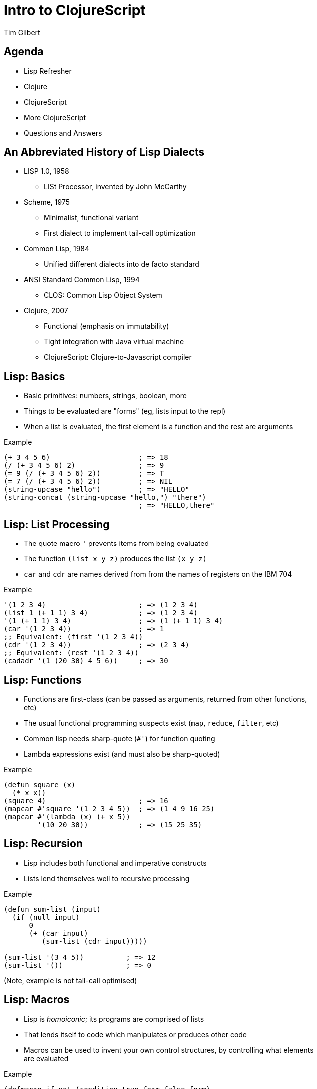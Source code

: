 = Intro to ClojureScript
:author:    Tim Gilbert
:source-highlighter: pygments
:backend: slidy
:max-width: 45em
:data-uri:
:icons:

== Agenda
- Lisp Refresher
- Clojure
- ClojureScript
- More ClojureScript
- Questions and Answers

== An Abbreviated History of Lisp Dialects
[role="incremental"]
* LISP 1.0, 1958
** LISt Processor, invented by John McCarthy

* Scheme, 1975
** Minimalist, functional variant
** First dialect to implement tail-call optimization

* Common Lisp, 1984
** Unified different dialects into de facto standard

* ANSI Standard Common Lisp, 1994
** CLOS: Common Lisp Object System

* Clojure, 2007
** Functional (emphasis on immutability)
** Tight integration with Java virtual machine
** ClojureScript: Clojure-to-Javascript compiler

== Lisp: Basics

- Basic primitives: numbers, strings, boolean, more
- Things to be evaluated are "forms" (eg, lists input to the repl)
- When a list is evaluated, the first element is a function
  and the rest are arguments

[source,common-lisp]
.Example
------------------------------------------------------
(+ 3 4 5 6)                     ; => 18
(/ (+ 3 4 5 6) 2)               ; => 9
(= 9 (/ (+ 3 4 5 6) 2))         ; => T
(= 7 (/ (+ 3 4 5 6) 2))         ; => NIL
(string-upcase "hello")         ; => "HELLO"
(string-concat (string-upcase "hello,") "there")
                                ; => "HELLO,there"
------------------------------------------------------

== Lisp: List Processing

- The quote macro `'` prevents items from being evaluated
- The function `(list x y z)` produces the list `(x y z)`
- `car` and `cdr` are names derived from from the names of
  registers on the IBM 704

[source,common-lisp]
.Example
------------------------------------------------------
'(1 2 3 4)                      ; => (1 2 3 4)
(list 1 (+ 1 1) 3 4)            ; => (1 2 3 4)
'(1 (+ 1 1) 3 4)                ; => (1 (+ 1 1) 3 4)
(car '(1 2 3 4))                ; => 1
;; Equivalent: (first '(1 2 3 4))
(cdr '(1 2 3 4))                ; => (2 3 4)
;; Equivalent: (rest '(1 2 3 4))
(cadadr '(1 (20 30) 4 5 6))     ; => 30
------------------------------------------------------

== Lisp: Functions

- Functions are first-class (can be passed as arguments, returned
  from other functions, etc)
- The usual functional programming suspects exist (`map`, `reduce`,
  `filter`, etc)
- Common lisp needs sharp-quote (`#'`) for function quoting
- Lambda expressions exist (and must also be sharp-quoted)

[source,common-lisp]
.Example
------------------------------------------------------
(defun square (x)
  (* x x))
(square 4)                      ; => 16
(mapcar #'square '(1 2 3 4 5))  ; => (1 4 9 16 25)
(mapcar #'(lambda (x) (+ x 5))
        '(10 20 30))            ; => (15 25 35)
------------------------------------------------------

== Lisp: Recursion

- Lisp includes both functional and imperative constructs
- Lists lend themselves well to recursive processing

[source,common-lisp]
.Example
------------------------------------------------------
(defun sum-list (input)
  (if (null input)
      0
      (+ (car input)
         (sum-list (cdr input)))))

(sum-list '(3 4 5))          ; => 12
(sum-list '())               ; => 0
------------------------------------------------------

(Note, example is not tail-call optimised)

== Lisp: Macros

- Lisp is _homoiconic_; its programs are comprised of lists
- That lends itself to code which manipulates or produces other code
- Macros can be used to invent your own control structures, by controlling
  what elements are evaluated

[source,common-lisp]
.Example
------------------------------------------------------
(defmacro if-not (condition true-form false-form)
  `(if (not ,condition) ,true-form ,false-form)))

(if-not (= 3 4) "true-value" "false-value")
; => "true-value"
(macroexpand-1 '(if-not (= 3 4) "true-value" "false-value"))
' => (IF (NOT (= 3 4)) "true-value" "false-value")
------------------------------------------------------

Next up: Clojure

== Clojure: Features

[role="incremental"]
* Lisp, but not Common Lisp
** Standard library written from the ground up
** Syntax sugar for data structures (maps, sets, vectors)

* Specifically targeted to the JVM
** Compiles to JVM bytecode
** Good interoperability with Java libraries

* Concurrency primitives in the standard library
** STM: agents, refs, atoms, vars.

* Prefers purely-functional programming styles and idioms
** Immutable data structures
** Imperative style is still possible, but de-emphasized
** Not particularly object-oriented

== Clojure: Code

[source,clojure]
.Example
------------------------------------------------------
(defn indexable? [word]
  "Return true if word should be included in the index"
  (> (count word) 2))

(indexable? "to")               ; => false
(indexable? "clojure")          ; => true
(filter indexable? ["I" "am" "writing" "in" "clojure"])
                                ; => ("writing" "clojure")
------------------------------------------------------

- Parameter list: `[word]`. Square brackets construct a _vector_.
- Vectors are like lists, but with good random-access performance.
- Vectors evaluate to themselves (vs lists which must be quoted)
- Note: no need for sharp-quotes; `indexable?` by itself evaluates to the
  function object

== Clojure: Maps and keywords

- Keywords, written as `:name`, evaluate to themselves and are _interned_
  (there is only ever a single instance per name)
- Maps are written as `{key1 value1 key2 value2 ...}`
- Keywords are convenient (but not required) as the keys in maps
- Commas are whitespace

[source,clojure]
.Maps and keywords
------------------------------------------------------
{:title "The Joy of Clojure", :pages 360,
 :authors ["Michael Fogus" "Chris Houser"]}

:my-keyword                      ; => :my-keyword

(identical? :my-keyword :my-keyword)   ; => true
(keyword "a-string")             ; => :a-string
(str :kw)                        ; => ":kw"
------------------------------------------------------

== Clojure: Working with Maps

[source,clojure]
.Maps and keywords
------------------------------------------------------
;; Maps can be called as functions which produce their values
({:a 1 :b 2 :c 3} :a)           ; => 1
({:a 1 :b 2 :c 3} :c)           ; => 3
({:a 1 :b 2 :c 3} :oops)        ; => nil

;; Keywords can be used as functions that get values from maps
(:a {:a 1 :b 2 :c 3})           ; => 1
(:nope {:a 1 :b 2 :c 3})        ; => nil

;; You can specifc default values in either case
(:nope {:a 1 :b 2 :c 3} "default")  ; => "default"
({:a 1 :b 2 :c 3} :oops 72)     ; => 72
------------------------------------------------------

== Clojure: Namespaces

* Namespaces are roughly similar to python modules or java packages
* The `ns` macro is used to define and import namespaces
* Lots of options for how to import and refer to namespaces
* Syntax for referrring to objects in other namespaces is `ns/name`

[source,clojure]
.Namespaces
------------------------------------------------------
(ns demo.core "Optional docstring"
  (require [compojure.route :as route]
           [clojure.data.json :refer [json-str read-json]]
           [clojure.tools.logging :refer :all))

(route/not-found "Page not found")  ; Using explicit namespace

(read-json "{\"abc\": 123}")        ; Import direct from namespace

(debug "This is a log statement")   ; From compojure.tools.logging
------------------------------------------------------

== Clojure: Let

* Let is used to define lexically-scoped local variables
* Note that variables, once bound, cannot be redefined
* Let can be used to create closures over lexical scope

[source,clojure]
.Let
------------------------------------------------------
(defn log-username [json-string]
  (let [parsed-data (json/read-json json-string)
        username (:username parsed-data)]
    (log/debug username)))

(let [num 4]
  (defn add [i] (+ i num)))

(add 6)                         ; => 10
------------------------------------------------------

== Clojure: Destructuring

== Clojure: Laziness

* Many Clojure functions operate on _lazy_ sequences
* In these, values are computed ("realized") only as they are needed

== Clojure: Concurrency and State Management

== ClojureScript: Features

* Clojure compiled to JavaScript
* Uses Google Closure compiler for optimization
* Due to this, also comes with `goog.*` Closure libraries
* Runs in browser or node.js
* Still requires JVM for compilation, including macro processing

== ClojureScript: Differences from Clojure

* No STM (also no refs or agents)
* Atoms work as in Clojure, but are single-threaded

== It's the song I hate

* state of open-source clojure
** colojuredocs.org

* Example - search for namespace documentation https://www.google.com/search?hl=en&q=clojure%20ns%20macro
* Google "clojure ns macro"
* Top 4 results: clojure.org/namespaces‎, blog.8thlight.com/.../clojure-libs-and-namespaces...,
  ClojureDocs: clojure.core/ns., StackOverflow: clojure - difference between use and require
1. clojure.org/namespaces: precise but bad documentation
2. Blog from 8thlight.com: actually pretty good documentation, but out of date.
3. ClojureDocs.org - weirdly out of date. "You're viewing version 1.2.0 of ns. The
   latest stable version of Clojure Core is 1.3.0." But latest version is really 1.5.1.
    1. At bottom: link to #2, "Good description of use/require/import here."
4. http://stackoverflow.com/questions/871997/difference-between-use-and-require
   Can anyone explain the difference between use and require, both when used directly and
   as :use and :require in the ns macro?
    1. First comment: see http://stackoverflow.com/questions/10358149/in-clojure-1-4-what-is-the-use-of-refer-within-require
        1. First answer: "Main idea of adding :refer to :require is to get rid completely of :use,
           leaving only one operator to load other packages. You can emulate existing :use with
           (:require [my.lib :refer :all])..."
            1. Link to JIRA ticket which links to clojure-dev list calling :use "confusing to new users"

== ClojureScript

== TODO

* primitives - mention symbol, focus on keyword

* let and closures

* Thrush/threading operator (-> ->>)
** http://www.learningclojure.com/2010/02/watching-macro-as-it-expands.html

* also clj vs cljs macro processing

* ns macro, namespaces, etc

== See also

Himera: online CLJS interpreter
http://himera.herokuapp.com/synonym.html

Clojure-scheme: clojure -> scheme -> C -> iOS
http://www.infoq.com/presentations/clojure-scheme

Floukitten: category theory in Clojure

== That's it

Questions?